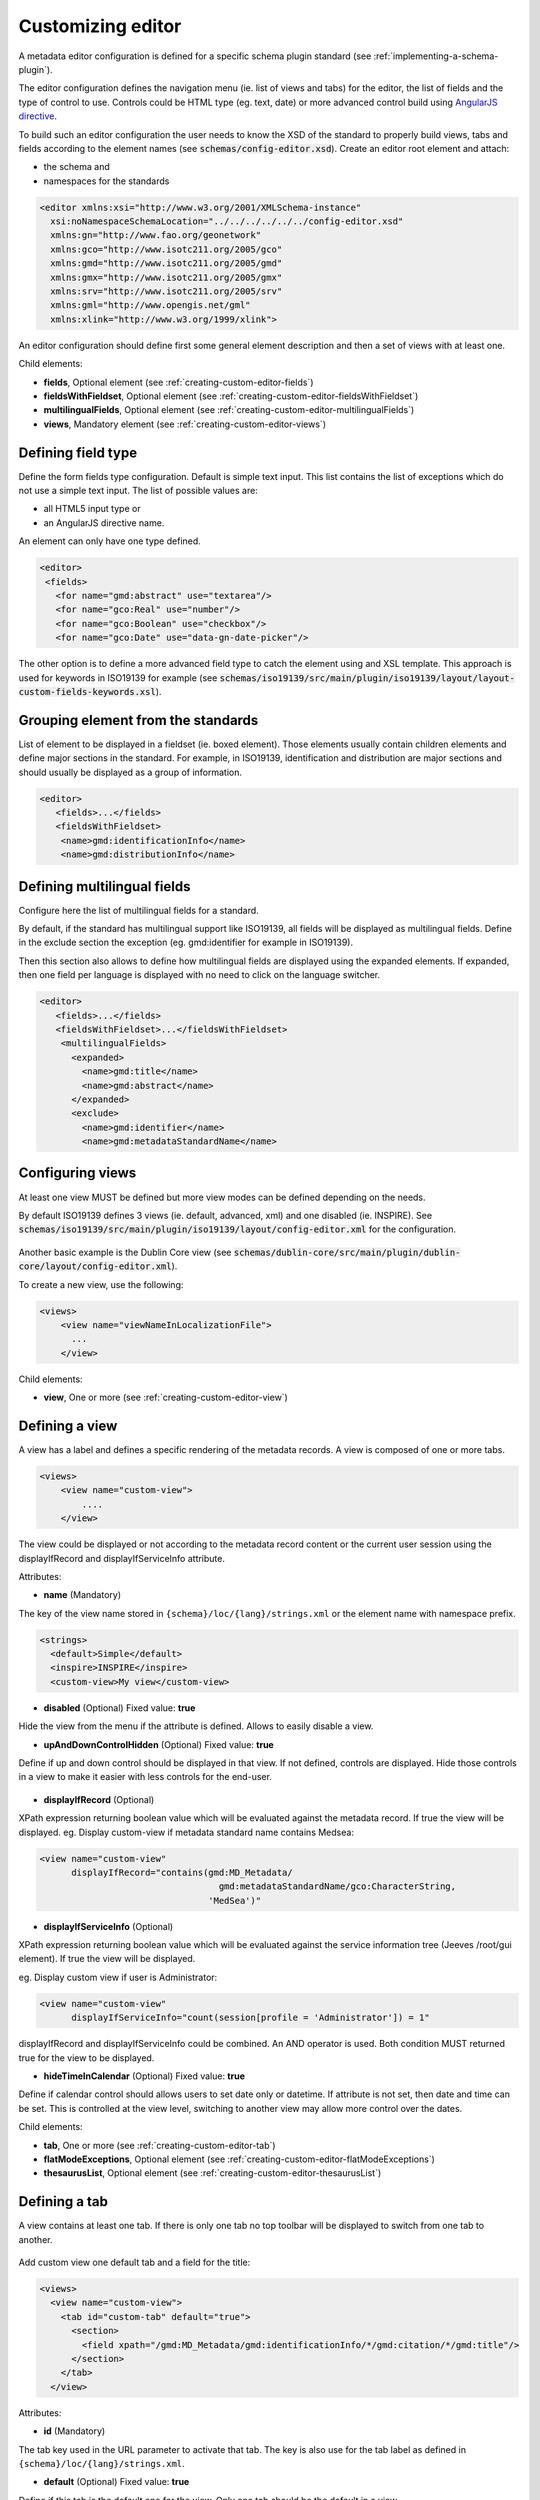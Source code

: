 .. _creating-custom-editor:

Customizing editor
##################


.. _creating-custom-editor-editor:

        
A metadata editor configuration is defined for a specific schema plugin standard
(see :ref:`implementing-a-schema-plugin`).

The editor configuration defines the navigation menu (ie. list of views and tabs) 
for the editor, the list of fields and the type of control to use. Controls could 
be HTML type (eg. text, date) or more advanced control build using 
`AngularJS directive <https://docs.angularjs.org/guide/directive>`_.


To build such an editor configuration the user needs to know the XSD of the standard 
to properly build views, tabs and fields according to the element names
(see :code:`schemas/config-editor.xsd`). Create an editor root element and
attach:

- the schema and 

- namespaces for the standards


.. code-block:: xml

    <editor xmlns:xsi="http://www.w3.org/2001/XMLSchema-instance"
      xsi:noNamespaceSchemaLocation="../../../../../../config-editor.xsd"
      xmlns:gn="http://www.fao.org/geonetwork"
      xmlns:gco="http://www.isotc211.org/2005/gco"
      xmlns:gmd="http://www.isotc211.org/2005/gmd"
      xmlns:gmx="http://www.isotc211.org/2005/gmx"
      xmlns:srv="http://www.isotc211.org/2005/srv"
      xmlns:gml="http://www.opengis.net/gml"
      xmlns:xlink="http://www.w3.org/1999/xlink">


An editor configuration should define first some general element description and then
a set of views with at least one. 

        
        

Child elements:

- **fields**, Optional element (see :ref:`creating-custom-editor-fields`)

- **fieldsWithFieldset**, Optional element (see :ref:`creating-custom-editor-fieldsWithFieldset`)

- **multilingualFields**, Optional element (see :ref:`creating-custom-editor-multilingualFields`)

- **views**, Mandatory element (see :ref:`creating-custom-editor-views`)

.. _creating-custom-editor-fields:

        
Defining field type
-------------------

Define the form fields type configuration. Default is simple text input. 
This list contains the list of exceptions which do not use a simple text input.
The list of possible values are:

- all HTML5 input type or 

- an AngularJS directive name.


An element can only have one type defined.


.. code-block:: xml

    <editor>
     <fields>
       <for name="gmd:abstract" use="textarea"/>
       <for name="gco:Real" use="number"/>
       <for name="gco:Boolean" use="checkbox"/>
       <for name="gco:Date" use="data-gn-date-picker"/>


The other option is to define a more advanced field type to catch the element using 
and XSL template. This approach is used for keywords in ISO19139 for example
(see :code:`schemas/iso19139/src/main/plugin/iso19139/layout/layout-custom-fields-keywords.xsl`).


        
        

.. _creating-custom-editor-fieldsWithFieldset:

        
        
Grouping element from the standards
-----------------------------------

List of element to be displayed in a fieldset (ie. boxed element). Those
elements usually contain children elements and define major sections in the
standard. For example, in ISO19139, identification and distribution are major
sections and should usually be displayed as a group of information.

.. code-block:: xml

    <editor>
       <fields>...</fields>
       <fieldsWithFieldset>
        <name>gmd:identificationInfo</name>
        <name>gmd:distributionInfo</name>


        

.. _creating-custom-editor-multilingualFields:

                
Defining multilingual fields
----------------------------

Configure here the list of multilingual fields for a standard.

By default, if the standard has multilingual support like ISO19139, all fields will be displayed
as multilingual fields. Define in the exclude section the exception (eg. gmd:identifier for example in ISO19139).

Then this section also allows to define how multilingual fields are displayed using the expanded elements.
If expanded, then one field per language is displayed with no need to click on the language switcher.

.. figure:: ../../user-guide/describing-information/img/multilingual-editing.png



.. code-block:: xml


    <editor>
       <fields>...</fields>
       <fieldsWithFieldset>...</fieldsWithFieldset>
        <multilingualFields>
          <expanded>
            <name>gmd:title</name>
            <name>gmd:abstract</name>
          </expanded>
          <exclude>
            <name>gmd:identifier</name>
            <name>gmd:metadataStandardName</name>
      

        

.. _creating-custom-editor-views:

        
Configuring views
-----------------

At least one view MUST be defined but more view modes can be defined depending on the needs.

By default ISO19139 defines 3 views (ie. default, advanced, xml) and one disabled (ie. INSPIRE).
See :code:`schemas/iso19139/src/main/plugin/iso19139/layout/config-editor.xml` for the configuration.

.. figure:: ../../user-guide/describing-information/img/view-mode.png

Another basic example is the Dublin Core view (see :code:`schemas/dublin-core/src/main/plugin/dublin-core/layout/config-editor.xml`).

To create a new view, use the following:

.. code-block:: xml


      <views>
          <view name="viewNameInLocalizationFile">
            ...
          </view>

        
        

Child elements:

- **view**, One or more (see :ref:`creating-custom-editor-view`)

.. _creating-custom-editor-view:

        
Defining a view
---------------

A view has a label and defines a specific rendering of the metadata records. 
A view is composed of one or more tabs. 

.. code-block:: xml
      
      
      <views>
          <view name="custom-view">
              ....
          </view>


The view could be displayed or not according to the metadata record content or 
the current user session using the displayIfRecord and displayIfServiceInfo attribute.
        
        
      

Attributes:

- **name** (Mandatory)

The key of the view name stored in ``{schema}/loc/{lang}/strings.xml`` or the element name with namespace prefix.

.. code-block:: xml

      <strings>
        <default>Simple</default>
        <inspire>INSPIRE</inspire>
        <custom-view>My view</custom-view>
        
  
            

- **disabled** (Optional) Fixed value: **true**

Hide the view from the menu if the attribute is defined. Allows to easily disable a view.
            

- **upAndDownControlHidden** (Optional) Fixed value: **true**

Define if up and down control should be displayed in that view. If not defined, controls are displayed. 
Hide those controls in a view to make it easier with less controls for the end-user.

.. figure:: ../../user-guide/describing-information/img/editor-control-updown.png


            

- **displayIfRecord** (Optional)

XPath expression returning boolean value which will be evaluated against the metadata record. If true the view will be displayed.
eg. Display custom-view if metadata standard name contains Medsea: 

.. code-block:: xml
    
    <view name="custom-view" 
          displayIfRecord="contains(gmd:MD_Metadata/
                                      gmd:metadataStandardName/gco:CharacterString, 
                                    'MedSea')"
    


- **displayIfServiceInfo** (Optional)

XPath expression returning boolean value which will be evaluated against the service 
information tree (Jeeves /root/gui element). If true the view will be displayed.

eg. Display custom view if user is Administrator: 
            
.. code-block:: xml
            
    <view name="custom-view" 
          displayIfServiceInfo="count(session[profile = 'Administrator']) = 1"
            
displayIfRecord and displayIfServiceInfo could be combined. An AND operator is used. Both condition MUST returned true for the view to be displayed.
            


- **hideTimeInCalendar** (Optional) Fixed value: **true**

Define if calendar control should allows users to set date only or
datetime. If attribute is not set, then date and time can be set. This is controlled at the view level, 
switching to another view may allow more control over the dates.



Child elements:

- **tab**, One or more (see :ref:`creating-custom-editor-tab`)

- **flatModeExceptions**, Optional element (see :ref:`creating-custom-editor-flatModeExceptions`)

- **thesaurusList**, Optional element (see :ref:`creating-custom-editor-thesaurusList`)

.. _creating-custom-editor-tab:


Defining a tab
--------------

A view contains at least one tab. If there is only one tab no
top toolbar will be displayed to switch from one tab to another.

.. figure:: ../../user-guide/describing-information/img/editor-tab-switcher.png

Add custom view one default tab and a field for the title:

.. code-block:: xml

      <views>
        <view name="custom-view">
          <tab id="custom-tab" default="true">
            <section>
              <field xpath="/gmd:MD_Metadata/gmd:identificationInfo/*/gmd:citation/*/gmd:title"/>
            </section>
          </tab>
        </view>


        
        

Attributes:

- **id** (Mandatory)

The tab key used in the URL parameter to activate that tab. The key is also use for the tab label as defined in ``{schema}/loc/{lang}/strings.xml``.
            

- **default** (Optional) Fixed value: **true**

Define if this tab is the default one for the view. Only one tab should be the default in a view.
            

- **toggle** (Optional) Fixed value: **true**

Define if the tab should be displayed in a drop down menu instead of a tab. This is used for advanced 
section which is not used often by the end-user. More than one tab could be grouped in that drop down tab menu.
            

- **mode** (Optional) Fixed value: **flat**

The "flat" mode is an important concept to understand for the editor. It controls the way:

 - complex elements are displayed (ie. elements having children) and

 - non existing elements are displayed (ie. elements in the standard not in the current document).


When a tab is in flat mode, this tab will not display elements which are not in the current metadata 
document and it will display complex elements as a group only if defined in the list of 
element with fieldset (see :ref:`creating-custom-editor-fieldsWithFieldset`).

Example for a contact in non "flat" mode:


.. figure:: ../../user-guide/describing-information/img/editor-contact-nonflatmode.png


Example for a contact in "flat" mode:
 

.. figure:: ../../user-guide/describing-information/img/editor-contact-flatmode.png


This mode makes the layout simpler but does not provide all controls to remove 
some of the usually boxed elements. An end-user can still move  to the advanced view mode 
to access those hidden elements in flat mode.

It's recommended to preserve at least one view in non "flat" mode for reviewers or administrators in order
to be able:

 - to build proper templates based on the standards

 - to fix any types of errors.


        

Child elements:

- **section**, Zero or more (see :ref:`creating-custom-editor-section`)

.. _creating-custom-editor-flatModeExceptions:

Configuring complex element display
~~~~~~~~~~~~~~~~~~~~~~~~~~~~~~~~~~~

Elements to apply "flat" mode exceptions. By default,
"flat" mode does not display elements containing only children and no value.



.. code-block:: xml

      <views>
        <view name="custom-view">
          <tab id="custom-tab" default="true">
            <section>
              <field xpath="/gmd:MD_Metadata/gmd:identificationInfo/*/gmd:citation/*/gmd:title"/>
              <field name="pointOfContact"
                     xpath="/gmd:MD_Metadata/gmd:identificationInfo/*/gmd:pointOfContact"
                     del="."/>
            </section>
          </tab>
        </view>
        

eg. To display gmd:descriptiveKeywords element even if it does not exist in the metadata 
record or if the field should be displayed to add new occurences:

.. code-block:: xml

   </tab>
   
   <!-- Elements that should not use the "flat" mode --> 
   <flatModeExceptions>
     <for name="gmd:descriptiveKeywords" />
   </flatModeExceptions>
 </view>




.. _creating-custom-editor-thesaurusList:

Customizing thesaurus
~~~~~~~~~~~~~~~~~~~~~

To configure the type of transformations
or the number of keywords allowed for each
thesaurus define a specific configuration:

eg. only 2 INSPIRE themes.


.. code-block:: xml

      <thesaurusList>
        <thesaurus key="external.theme.inspire-theme"
                   maxtags="2"
                   transformations=""/>
      </thesaurusList>
      
      
      

.. _creating-custom-editor-section:

Adding a section to a tab
-------------------------

A section is a group of fields.


        

Attributes:

- **name** (Optional)

An optional name to override the default one based on field name for the section. The name must be defined in ``{schema}/loc/{lang}/strings.xml``.

- **xpath** (Optional)

The xpath of the element to match. If an XPath is set for a section, it should not contain any fields.

- **mode** (Optional) Fixed value: **flat**

The "flat" mode is an important concept to understand for the editor. It controls the way:

 - complex elements are displayed (ie. elements having children) and

 - non existing elements are displayed (ie. elements in the standard not in the current document).


When a tab is in flat mode, this tab will not display elements which are not in the current metadata 
document and it will display complex element as a group only if defined in the list of 
elements with fieldset (see :ref:`creating-custom-editor-fieldsWithFieldset`).

Example for a contact in non "flat" mode:


.. figure:: ../../user-guide/describing-information/img/editor-contact-nonflatmode.png


Example for a contact in "flat" mode:
 

.. figure:: ../../user-guide/describing-information/img/editor-contact-flatmode.png


This mode makes the layout simpler but does not provide all controls to remove 
some of the usually boxed element. End-user can still move  to the advanced view mode 
to access those hidden elements in flat mode.

It's recommended to preserve at least one view in non "flat" mode for reviewers or administrators in order
to be able:

 - to build proper templates based on the standards

 - to fix any types of errors.


        

- **or** (Optional)

Local name to match if the element does not exist.

- **or** (Optional)

            
The local name of the geonet child (ie. non existing element) to match.

.. code-block:: xml

    <field xpath="/gmd:MD_Metadata/gmd:language" 
           or="language" 
           in="/gmd:MD_Metadata"/>
    


- **in** (Optional)

XPath of the geonet:child element with the or name to look for. Usually points to the parent of last element of the XPath attribute.

- **in** (Optional)

The element to search in for the geonet child.

.. _creating-custom-editor-field:

        
Adding a field
--------------

To display a simple element use the ``xpath`` attribute to point to the element to display:

.. code-block:: xml

      <field xpath="/gmd:MD_Metadata/gmd:identificationInfo/*/gmd:citation/*/gmd:title"/>


To override a field label use the ``name`` attribute and define that new label in ``{schema}/loc/{lang}/strings.xml``:

.. code-block:: xml

      <field name="myTitle" 
             xpath="/gmd:MD_Metadata/gmd:identificationInfo/*/gmd:citation/*/gmd:title"/>


To display a complex element which exist in the metadata document:

.. code-block:: xml

      <field name="pointOfContact"
             xpath="/gmd:MD_Metadata/gmd:identificationInfo/*/gmd:pointOfContact"/>

In that case all children elements are also displayed.



To display a field if exist in the metadata document or providing a add button
in case it does not exist (specify ``in`` and ``or`` attribute):


.. code-block:: xml

      <field name="pointOfContact"
             xpath="/gmd:MD_Metadata/gmd:identificationInfo/*/gmd:pointOfContact"
             or="pointOfContact"
             in="/gmd:MD_Metadata/gmd:identificationInfo/*"
             del="."/>
             
             
Activate the "flat" mode at the tab level to make the form display only existing elements:

.. code-block:: xml

    <view name="custom-view">
        <tab id="custom-tab" default="true" mode="flat">
          <section>
            <field
                    xpath="/gmd:MD_Metadata/gmd:identificationInfo/*/gmd:citation/*/gmd:title"/>
            <field name="pointOfContact"
                   xpath="/gmd:MD_Metadata/gmd:identificationInfo/*/gmd:pointOfContact"
                   or="pointOfContact"
                   in="/gmd:MD_Metadata/gmd:identificationInfo/*"
                   del="."/>
          </section>
        </tab>
      </view>
      
      
        

Attributes:

- **xpath** (Mandatory)

The xpath of the element to match.

- **if** (Optional)

An optional xpath expression to evaluate to define if the element should be displayed 
only in some situation (eg. only for service metadata records). eg.
                     
.. code-block:: xml

          <field
            xpath="/gmd:MD_Metadata/gmd:identificationInfo/srv:SV_ServiceIdentification/
            gmd:resourceConstraints/gmd:MD_LegalConstraints/gmd:otherConstraints"
            if="count(gmd:MD_Metadata/gmd:identificationInfo/srv:SV_ServiceIdentification) > 0"/>
            


- **name** (Optional)

A field name to override the default name.

- **isMissingLabel** (Optional)

The label to display if the element does not exist in the metadata record. It indicates that 
the element is missing in the current record. It could be use for a conformity section saying 
that the element is "not evaluated". EXPERIMENTAL
            
          

- **or** (Optional)

            
The local name of the geonet child (ie. non existing element) to match.

.. code-block:: xml

    <field xpath="/gmd:MD_Metadata/gmd:language" 
           or="language" 
           in="/gmd:MD_Metadata"/>
    


- **in** (Optional)

The element to search in for the geonet child.

- **del** (Optional)

            
Relative XPath of the element to remove when the remove button is clicked.

eg. If a template field matches linkage and allows editing of the URL field,
the remove control should remove the parent element gmd:onLine.

.. code-block:: xml

    <field name="url" 
      xpath="/gmd:MD_Metadata/gmd:distributionInfo/gmd:MD_Distribution/gmd:transferOptions
                /gmd:MD_DigitalTransferOptions/gmd:onLine/gmd:CI_OnlineResource/gmd:linkage"
      del="../..">
      <template>
      
            
          

- **templateModeOnly** (Optional) Fixed value: **true**

Define if the template mode should be the only mode used. In that case, the field is always 
displayed based on the XML template snippet field configuration. Default is false.
            

- **notDisplayedIfMissing** (Optional) Fixed value: **true**

If the field is found and a geonet child also, the geonet child to add a new one is not displayed.

Child elements:

- **template**, Optional element (see :ref:`creating-custom-editor-template`)

.. _creating-custom-editor-template:

        
Adding a template based field
-----------------------------

A templace configuration for an XML snippet to edit.

A template field is composed of an XML snippet corresponding to the element to edit where values to be edited are identified using {{fields}} notation. Each fields needs to be defined as values from which one input field will be created.

This mode is used to hide the complexity of the XML element to edit. eg.

.. code-block:: xml

     <field name="url" 
            templateModeOnly="true"
            xpath="/gmd:MD_Metadata/gmd:distributionInfo/g.../gmd:linkage">
        <template> 
          <values>
            <key label="url" 
                 xpath="gmd:URL" 
                 tooltip="gmd:linkage"/>
          </values>
          <snippet>
            <gmd:linkage>
              <gmd:URL>{{url}}</gmd:URL>
            </gmd:linkage>
          </snippet>
        </template>
        
        
The template field mode will only provide editing of part of the snippet element. In some case the snippet may contain more elements than the one edited. In such case, the snippet MUST identify the list of potential elements in order to not to lose information when using this mode. Use the gn:copy element to properly combine the template with the current document.

eg. The gmd:MD_Identifier may contain a gmd:authority node which needs to be preserved.

.. code-block:: xml

    <snippet>
      <gmd:identifier>
        <gmd:MD_Identifier>
          <gn:copy select="gmd:authority"/>
          <gmd:code>
            <gco:CharacterString>{{code}}</gco:CharacterString>
          </gmd:code>
        </gmd:MD_Identifier>
      </gmd:identifier>
    </snippet>
        
        
        

.. _creating-custom-editor-text:

Adding documentation or help
----------------------------

Insert an HTML fragment in the editor. 


.. code-block:: xml

          <field name="edmerpName"
                 xpath="/gmd:MD_Metadata/gmd:identificationInfo/*/
                          gmd:pointOfContact[*/gmd:role/*/@codeListValue='edmerp']"
                 del=".">

          <text ref="edmerp-help"/>


The fragment is defined in localization file strings.xml:

.. code-block:: xml

       <edmerp-help>
         <div class="row">
           <div class="col-xs-offset-2 col-xs-8">
             <p class="help-block">The European Directory for Marine Environment 
                 Research Project (EDMERP) contains descriptions of many projects. 
                 This catalogue is maintained ...</p>
             </div>
         </div>
       </edmerp-help>

          
        

Attributes:

- **ref** (Mandatory)

The tag name of the element to insert in the localization file.

.. _creating-custom-editor-action:

Adding a button
---------------

A button which trigger an action (usually a process or a add button).

Example of a button adding an extent:

.. code-block:: xml

        <action type="add" 
                name="extent" 
                or="extent"
                in="/gmd:MD_Metadata/gmd:identificationInfo/gmd:MD_DataIdentification">
            <template>
              <snippet>
                <gmd:extent>
                  <gmd:EX_Extent>
                    <gmd:geographicElement>
                      <gmd:EX_GeographicBoundingBox>
                        <gmd:westBoundLongitude>
                          <gco:Decimal/>
                        </gmd:westBoundLongitude>
                        <gmd:eastBoundLongitude>
                          <gco:Decimal/>
                        </gmd:eastBoundLongitude>
                        <gmd:southBoundLatitude>
                          <gco:Decimal/>
                        </gmd:southBoundLatitude>
                        <gmd:northBoundLatitude>
                          <gco:Decimal/>
                        </gmd:northBoundLatitude>
                      </gmd:EX_GeographicBoundingBox>
                    </gmd:geographicElement>
                  </gmd:EX_Extent>
                </gmd:extent>
              </snippet>
            </template>
          </action>
        
     
Example of a button displayed only if there is no resource identifier ending with
the metadata record identifier (ie. ``if`` attribute) and running the process
with ``add-resource-id`` identifier:

.. code-block:: xml
        
          <action type="batch" 
                  process="add-resource-id"
                  if="count(gmd:MD_Metadata/gmd:identificationInfo/*/
                                gmd:citation/*/gmd:identifier[
                                  ends-with(gmd:MD_Identifier/gmd:code/gco:CharacterString, 
                                            //gmd:MD_Metadata/gmd:fileIdentifier/gco:CharacterString)]) = 0"/>

        

Attributes:

- **name** (Optional)

TODO

- **type** (Optional)

The type of control

- **process** (Optional)

The process identifier (eg. add-resource-id).

- **forceLabel** (Optional)

Force the label to be displayed for this action
even if the action is not the first element of its 
kind. Label with always be displayed.

          

- **if** (Optional)

            
An XPath expression to evaluate. If true, the control is displayed. eg.


.. code-block:: xml

    count(gmd:MD_Metadata/gmd:identificationInfo/*/gmd:citation/gmd:CI_Citation/
    gmd:identifier[ends-with(gmd:MD_Identifier/gmd:code/gco:CharacterString,
    //gmd:MD_Metadata/gmd:fileIdentifier/gco:CharacterString)]) = 0


will only displayed the action control if the resource identifier does not end
with the metadata identifier.
          

- **or** (Optional)

Local name to match if the element does not exist.

- **or** (Optional)

            
The local name of the geonet child (ie. non existing element) to match.

.. code-block:: xml

    <field xpath="/gmd:MD_Metadata/gmd:language" 
           or="language" 
           in="/gmd:MD_Metadata"/>
    


- **in** (Optional)

XPath of the geonet:child element with the or name to look for. Usually points to the parent of last element of the XPath attribute.

- **in** (Optional)

The element to search in for the geonet child.

- **addDirective** (Optional)

The directive to use for the add control for this field.

Child elements:

- **template**, Optional element (see :ref:`creating-custom-editor-template`)
